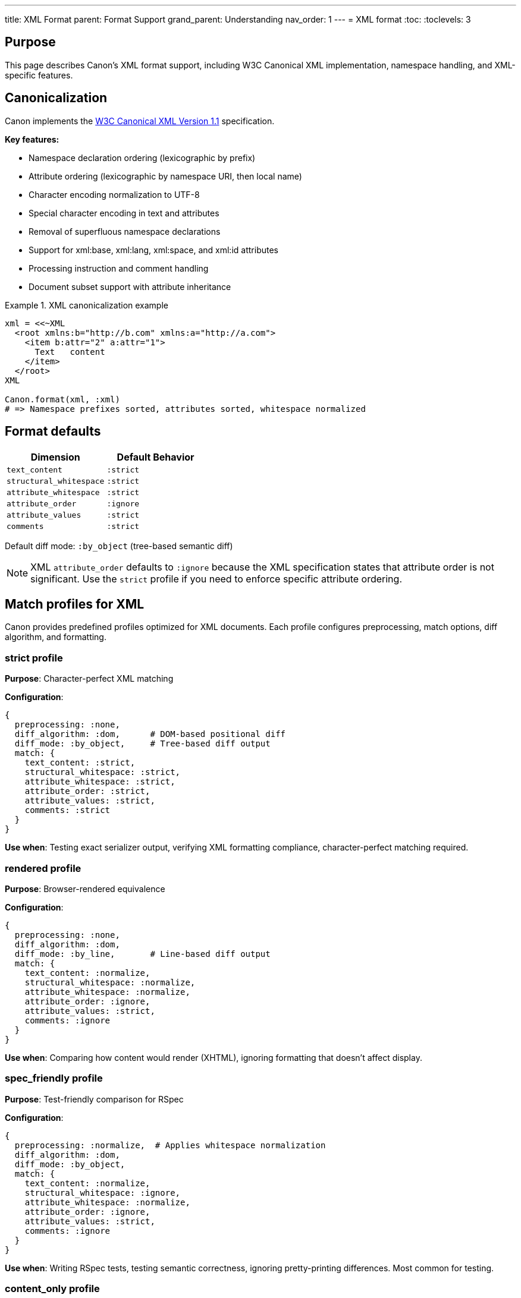 ---
title: XML Format
parent: Format Support
grand_parent: Understanding
nav_order: 1
---
= XML format
:toc:
:toclevels: 3

== Purpose

This page describes Canon's XML format support, including W3C Canonical XML implementation, namespace handling, and XML-specific features.

== Canonicalization

Canon implements the https://www.w3.org/TR/xml-c14n11/[W3C Canonical XML Version 1.1] specification.

**Key features:**

* Namespace declaration ordering (lexicographic by prefix)
* Attribute ordering (lexicographic by namespace URI, then local name)
* Character encoding normalization to UTF-8
* Special character encoding in text and attributes
* Removal of superfluous namespace declarations
* Support for xml:base, xml:lang, xml:space, and xml:id attributes
* Processing instruction and comment handling
* Document subset support with attribute inheritance

.XML canonicalization example
[example]
====
[source,ruby]
----
xml = <<~XML
  <root xmlns:b="http://b.com" xmlns:a="http://a.com">
    <item b:attr="2" a:attr="1">
      Text   content
    </item>
  </root>
XML

Canon.format(xml, :xml)
# => Namespace prefixes sorted, attributes sorted, whitespace normalized
----
====

== Format defaults

[cols="1,1"]
|===
|Dimension |Default Behavior

|`text_content`
|`:strict`

|`structural_whitespace`
|`:strict`

|`attribute_whitespace`
|`:strict`

|`attribute_order`
|`:ignore`

|`attribute_values`
|`:strict`

|`comments`
|`:strict`
|===

Default diff mode: `:by_object` (tree-based semantic diff)

NOTE: XML `attribute_order` defaults to `:ignore` because the XML specification states that attribute order is not significant. Use the `strict` profile if you need to enforce specific attribute ordering.

== Match profiles for XML

Canon provides predefined profiles optimized for XML documents. Each profile configures preprocessing, match options, diff algorithm, and formatting.

=== strict profile

**Purpose**: Character-perfect XML matching

**Configuration**:

[source,ruby]
----
{
  preprocessing: :none,
  diff_algorithm: :dom,      # DOM-based positional diff
  diff_mode: :by_object,     # Tree-based diff output
  match: {
    text_content: :strict,
    structural_whitespace: :strict,
    attribute_whitespace: :strict,
    attribute_order: :strict,
    attribute_values: :strict,
    comments: :strict
  }
}
----

**Use when**: Testing exact serializer output, verifying XML formatting compliance, character-perfect matching required.

=== rendered profile

**Purpose**: Browser-rendered equivalence

**Configuration**:

[source,ruby]
----
{
  preprocessing: :none,
  diff_algorithm: :dom,
  diff_mode: :by_line,       # Line-based diff output
  match: {
    text_content: :normalize,
    structural_whitespace: :normalize,
    attribute_whitespace: :normalize,
    attribute_order: :ignore,
    attribute_values: :strict,
    comments: :ignore
  }
}
----

**Use when**: Comparing how content would render (XHTML), ignoring formatting that doesn't affect display.

=== spec_friendly profile

**Purpose**: Test-friendly comparison for RSpec

**Configuration**:

[source,ruby]
----
{
  preprocessing: :normalize,  # Applies whitespace normalization
  diff_algorithm: :dom,
  diff_mode: :by_object,
  match: {
    text_content: :normalize,
    structural_whitespace: :ignore,
    attribute_whitespace: :normalize,
    attribute_order: :ignore,
    attribute_values: :strict,
    comments: :ignore
  }
}
----

**Use when**: Writing RSpec tests, testing semantic correctness, ignoring pretty-printing differences. Most common for testing.

=== content_only profile

**Purpose**: Maximum tolerance - only data matters

**Configuration**:

[source,ruby]
----
{
  preprocessing: :normalize,
  diff_algorithm: :dom,
  diff_mode: :by_object,
  match: {
    text_content: :normalize,
    structural_whitespace: :ignore,
    attribute_whitespace: :ignore,
    attribute_order: :ignore,
    attribute_values: :ignore,
    comments: :ignore
  }
}
----

**Use when**: Only structural equivalence needed, maximum flexibility for formatting differences.

== XML-specific features

=== Comment handling

XML comments are preserved in canonical form unless `--with-comments` is explicitly set.

.Comment handling example
[example]
====
[source,ruby]
----
xml_with_comments = <<~XML
  <root>
    <!-- Important note -->
    <item>Value</item>
  </root>
XML

# Comments preserved by default
Canon.format(xml_with_comments, :xml)

# Ignore comments in comparison
Canon::Comparison.equivalent?(xml1, xml2,
  match: { comments: :ignore }
)
----
====

=== Namespace normalization

Namespace declarations are sorted and duplicate declarations are removed.

.Namespace normalization example
[example]
====
[source,xml]
----
<!-- Before -->
<root xmlns:z="http://z.com" xmlns:a="http://a.com">
  <item xmlns:z="http://z.com">Content</item>
</root>

<!-- After canonicalization -->
<root xmlns:a="http://a.com" xmlns:z="http://z.com">
  <item>Content</item>
</root>
----

Namespaces are sorted alphabetically by prefix, and redundant declarations are removed.
====

=== xml: attributes

Special attributes like `xml:lang`, `xml:space`, `xml:id`, and `xml:base` are properly handled per specification.

.xml:space example
[example]
====
[source,xml]
----
<root xml:space="preserve">
  <pre>  Whitespace    preserved  </pre>
</root>
----

When `xml:space="preserve"` is set, whitespace is preserved in descendants.
====

== Usage examples

=== Basic XML comparison

[source,ruby]
----
xml1 = File.read("file1.xml")
xml2 = File.read("file2.xml")

Canon::Comparison.equivalent?(xml1, xml2)
----

=== Test-friendly XML comparison

[source,ruby]
----
expect(actual_xml).to be_xml_equivalent_to(expected_xml)
  .with_profile(:spec_friendly)
----

=== Using XML comparator directly

[source,ruby]
----
Canon::Comparison::XmlComparator.equivalent?(xml1, xml2,
  match: { attribute_order: :ignore }
)
----

=== CLI usage

[source,bash]
----
# Basic comparison
canon diff file1.xml file2.xml --verbose

# With spec-friendly profile
canon diff expected.xml actual.xml \
  --match-profile spec_friendly \
  --verbose
----

== See also

* link:../comparison-pipeline.adoc[Comparison Pipeline] - Understanding the 4 layers
* link:../../features/match-options/[Match Options] - All matching options
* link:../../guides/choosing-configuration.adoc[Choosing Configuration] - Decision guide
* link:index.adoc[Format Support] - Overview of all formats
* link:html.adoc[HTML Format] - HTML-specific features